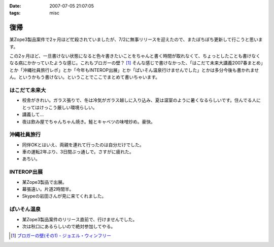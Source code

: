 :date: 2007-07-05 21:07:05
:tags: misc

===============
復帰
===============

某Zope3製品案件で2ヶ月ほど忙殺されていましたが、7/2に無事リリースを迎えたので、またぼちぼち更新して行こうと思います。

この2ヶ月ほど、一旦書けない状態になると色々書きたいことをちゃんと書く時間が取れなくて、ちょっとしたことも書けなくなる病にかかっていたような感じ。これもブロガーの壁？ [1]_ そんな感じで書けなかった、「はこだて未来大講義2007春まとめ」とか「沖縄社員旅行レポ」とか「今年もINTEROP出展」とか「ぱいそん温泉行けませんでした」とかは多分今後も書かれません。というかもう書けない。ということでここでまとめて書いちゃいます。

はこだて未来大
--------------
- 校舎がきれい。ガラス張りで、冬は冷気がガラス越しに入り込み、夏は温室のように暑くなるらしいです。住んでる人にとってはけっこう厳しい環境らしい。
- 講義して...
- 夜は飲み屋でちゃんちゃん焼き。鮭とキャベツの味噌炒め。豪快。

沖縄社員旅行
------------
- 同伴OKとはいえ、両親を連れて行ったのは自分だけでした。
- 車の運転2年ぶり、3日間ぶっ通しで。さすがに疲れた。
- あちい。

INTEROP出展
-----------
- 某Zope3製品で出展。
- 幕張遠い。片道2時間半。
- Skypeの岩田さんが見に来てくれました。

ぱいそん温泉
------------
- 某Zope3製品案件のリリース直前で、行けませんでした。
- 次は秋口にあるらしいので絶対参加してやる。


.. [1] `ブロガーの壁(その1) - ジョエル・ウィンフリー`_

.. _`ブロガーの壁(その1) - ジョエル・ウィンフリー`: http://www.aoky.net/articles/steve_yegge/bloggers_block_1_joelprah.htm


.. :extend type: text/html
.. :extend:



.. :comments:
.. :comment id: 2007-07-06.1584276722
.. :title: Re:復帰
.. :author: Anonymasarus User
.. :date: 2007-07-06 23:12:39
.. :email: 
.. :url: 
.. :body:
.. 日本を北から南まですごいなぁ
.. 今度会うときあったらお土産もらうっす
.. 
.. :comments:
.. :comment id: 2007-07-08.8683575292
.. :title: Re:復帰
.. :author: ロバート
.. :date: 2007-07-08 11:47:49
.. :email: rbh@neohawk.org
.. :url: http://www.neohawk.org/Members/rbh-ja/index_html/view?set_language=ja
.. :body:
.. おかえり。
.. 
.. 沖縄か。いいな。
.. 
.. :trackbacks:
.. :trackback id: 2007-07-27.2983277948
.. :title: 北海道の鮭 鮭児は 最高ですね 鮭の食べ方いろいろあります 観光名所を回って温泉観光地などいろいろな料理がありますので是非食事をしてください 旨いです
.. :blog name: 北海道札幌から始まり全道の観光地、観光名所、市町村の情報紹介
.. :url: http://xn--djrs4x26g8vg460c.sblo.jp/article/4833599.html
.. :date: 2007-07-27 12:18:19
.. :body:
.. 北海道の鮭は、庶民の味でもあります。鮭は、１ヶ月の食事のなかで、食卓にあがらないことはまずないというくらい北海道では食べられている魚です。ただし、鮭でもいろいろランクはあります。中でも鮭児という鮭の名前を聞いたことありますか。鮭児は、けいじと読みます。訛ってけんちと呼ばれることもあります。卵巣、精巣が未成熟であります。漁獲量は普通の鮭1万匹に対して1~2匹程度しかなく、幻の鮭といわれています。その身は大変に脂が乗っており（脂肪率が通常の鮭2~15%に対し鮭児は20~30%）本...
.. 
